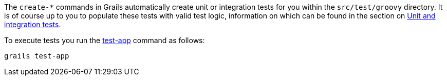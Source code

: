 The `create-*` commands in Grails automatically create unit or integration tests for you within the `src/test/groovy` directory. It is of course up to you to populate these tests with valid test logic, information on which can be found in the section on link:testing.html[Unit and integration tests].

To execute tests you run the link:../ref/Command%20Line/test-app.html[test-app] command as follows:

[source,groovy]
----
grails test-app
----

